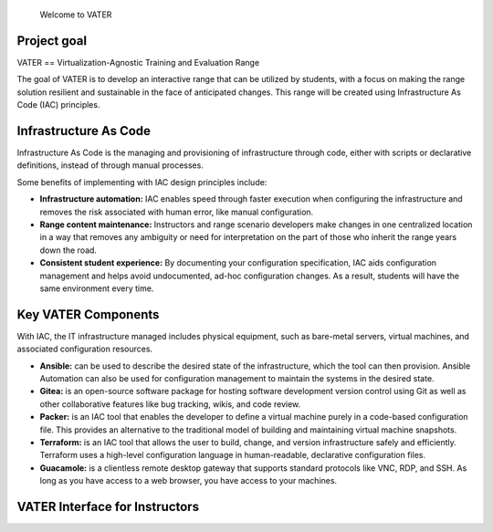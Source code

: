 .. figure:: https://github.com/uwardlaw/vater/blob/main/diagram/MADDUCK.JPG
   :alt: Welcome to VATER

   Welcome to VATER

Project goal
------------

VATER == Virtualization-Agnostic Training and Evaluation Range

The goal of VATER is to develop an interactive range that can be
utilized by students, with a focus on making the range solution
resilient and sustainable in the face of anticipated changes. This range
will be created using Infrastructure As Code (IAC) principles.

Infrastructure As Code
----------------------

Infrastructure As Code is the managing and provisioning of
infrastructure through code, either with scripts or declarative
definitions, instead of through manual processes.

Some benefits of implementing with IAC design principles include:

-  **Infrastructure automation:** IAC enables speed through faster
   execution when configuring the infrastructure and removes the risk
   associated with human error, like manual configuration.

-  **Range content maintenance:** Instructors and range scenario
   developers make changes in one centralized location in a way that
   removes any ambiguity or need for interpretation on the part of those
   who inherit the range years down the road.

-  **Consistent student experience:** By documenting your configuration
   specification, IAC aids configuration management and helps avoid
   undocumented, ad-hoc configuration changes. As a result, students
   will have the same environment every time.

Key VATER Components
--------------------

With IAC, the IT infrastructure managed includes physical equipment,
such as bare-metal servers, virtual machines, and associated
configuration resources.

-  **Ansible:** can be used to describe the desired state of the
   infrastructure, which the tool can then provision. Ansible Automation
   can also be used for configuration management to maintain the systems
   in the desired state.

-  **Gitea:** is an open-source software package for hosting software
   development version control using Git as well as other collaborative
   features like bug tracking, wikis, and code review.

-  **Packer:** is an IAC tool that enables the developer to define a
   virtual machine purely in a code-based configuration file. This
   provides an alternative to the traditional model of building and
   maintaining virtual machine snapshots.

-  **Terraform:** is an IAC tool that allows the user to build, change,
   and version infrastructure safely and efficiently. Terraform uses a
   high-level configuration language in human-readable, declarative
   configuration files.

-  **Guacamole:** is a clientless remote desktop gateway that supports
   standard protocols like VNC, RDP, and SSH. As long as you have access
   to a web browser, you have access to your machines.

.. image:: https://github.com/uwardlaw/vater/blob/main/diagram/range.svg

VATER Interface for Instructors
-------------------------------

.. image:: https://github.com/uwardlaw/vater/blob/main/diagram/instructorExperience.svg
